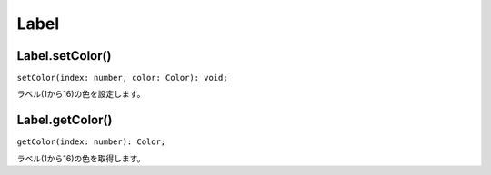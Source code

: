 =====
Label
=====

Label.setColor()
----------------

``setColor(index: number, color: Color): void;``

ラベル(1から16)の色を設定します。

.. tabs::

    .. code-tab:: TypeScript

        Atarabi.label.setColor(1, [1, 0, 0]);

    .. code-tab:: JavaScript

        Atarabi.label.setColor(1, [1, 0, 0]);

Label.getColor()
----------------

``getColor(index: number): Color;``

ラベル(1から16)の色を取得します。

.. tabs::

    .. code-tab:: TypeScript

        const maybeRed = Atarabi.label.getColor(1);

    .. code-tab:: JavaScript

        var maybeRed = Atarabi.label.getColor(1);
    